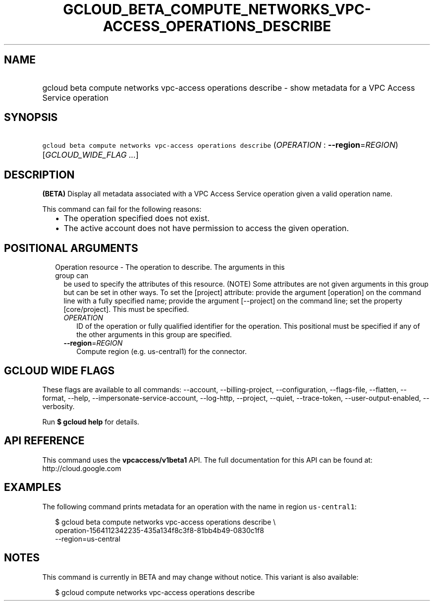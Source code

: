 
.TH "GCLOUD_BETA_COMPUTE_NETWORKS_VPC\-ACCESS_OPERATIONS_DESCRIBE" 1



.SH "NAME"
.HP
gcloud beta compute networks vpc\-access operations describe \- show metadata for a VPC Access Service operation



.SH "SYNOPSIS"
.HP
\f5gcloud beta compute networks vpc\-access operations describe\fR (\fIOPERATION\fR\ :\ \fB\-\-region\fR=\fIREGION\fR) [\fIGCLOUD_WIDE_FLAG\ ...\fR]



.SH "DESCRIPTION"

\fB(BETA)\fR Display all metadata associated with a VPC Access Service operation
given a valid operation name.

This command can fail for the following reasons:
.RS 2m
.IP "\(bu" 2m
The operation specified does not exist.
.IP "\(bu" 2m
The active account does not have permission to access the given operation.
.RE
.sp



.SH "POSITIONAL ARGUMENTS"

.RS 2m
.TP 2m

Operation resource \- The operation to describe. The arguments in this group can
be used to specify the attributes of this resource. (NOTE) Some attributes are
not given arguments in this group but can be set in other ways. To set the
[project] attribute: provide the argument [operation] on the command line with a
fully specified name; provide the argument [\-\-project] on the command line;
set the property [core/project]. This must be specified.

.RS 2m
.TP 2m
\fIOPERATION\fR
ID of the operation or fully qualified identifier for the operation. This
positional must be specified if any of the other arguments in this group are
specified.

.TP 2m
\fB\-\-region\fR=\fIREGION\fR
Compute region (e.g. us\-central1) for the connector.


.RE
.RE
.sp

.SH "GCLOUD WIDE FLAGS"

These flags are available to all commands: \-\-account, \-\-billing\-project,
\-\-configuration, \-\-flags\-file, \-\-flatten, \-\-format, \-\-help,
\-\-impersonate\-service\-account, \-\-log\-http, \-\-project, \-\-quiet,
\-\-trace\-token, \-\-user\-output\-enabled, \-\-verbosity.

Run \fB$ gcloud help\fR for details.



.SH "API REFERENCE"

This command uses the \fBvpcaccess/v1beta1\fR API. The full documentation for
this API can be found at: http://cloud.google.com



.SH "EXAMPLES"

The following command prints metadata for an operation with the name in region
\f5us\-central1\fR:

.RS 2m
$ gcloud beta compute networks vpc\-access operations describe \e
    operation\-1564112342235\-435a134f8c3f8\-81bb4b49\-0830c1f8
   \-\-region=us\-central
.RE



.SH "NOTES"

This command is currently in BETA and may change without notice. This variant is
also available:

.RS 2m
$ gcloud compute networks vpc\-access operations describe
.RE

